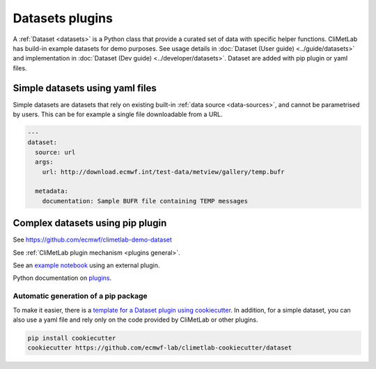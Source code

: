 .. _datasets:

Datasets plugins
================

A :ref:`Dataset <datasets>` is a Python class that provide a curated
set of data with specific helper functions. CliMetLab has build-in
example datasets for demo purposes. See usage details in 
:doc:`Dataset (User guide) <../guide/datasets>` and implementation in
:doc:`Dataset (Dev guide) <../developer/datasets>`.
Dataset are added with pip plugin or yaml files.


.. _dataset-yaml:

Simple datasets using yaml files
--------------------------------


Simple datasets are datasets that rely on existing built-in :ref:`data
source <data-sources>`, and cannot be parametrised by users. This
can be for example a single file downloadable from a URL.


.. code-block:: yaml

  ---
  dataset:
    source: url
    args:
      url: http://download.ecmwf.int/test-data/metview/gallery/temp.bufr

    metadata:
      documentation: Sample BUFR file containing TEMP messages

.. _dataset-pip:

Complex datasets using pip plugin
---------------------------------

See https://github.com/ecmwf/climetlab-demo-dataset

.. code-block:: python
  :emphasize-lines: 6-8

    setuptools.setup(
        name="climetlab-demo-dataset",
        version="0.0.1",
        description="Example climetlab external dataset plugin",

        entry_points={"climetlab.datasets":
                ["demo-dataset = climetlab_demo_dataset:DemoDataset"]
        },

    )

See :ref:`CliMetLab plugin mechanism <plugins general>`.

See an `example notebook`_ using an external plugin.

Python documentation on plugins_.

Automatic generation of a pip package
~~~~~~~~~~~~~~~~~~~~~~~~~~~~~~~~~~~~~

To make it easier, there is a `template for a Dataset plugin using cookiecutter
<https://github.com/ecmwf-lab/climetlab-cookiecutter-dataset>`_. In addition,
for a simple dataset, you can also use a yaml file and rely only on the code
provided by CliMetLab or other plugins.

.. code-block:: bash

    pip install cookiecutter
    cookiecutter https://github.com/ecmwf-lab/climetlab-cookiecutter/dataset



.. _example notebook: ../examples/12-external-plugins.ipynb

.. https://nbsphinx.readthedocs.io/en/0.7.1/a-normal-rst-file.html

.. _plugins: https://packaging.python.org/guides/creating-and-discovering-plugins/
